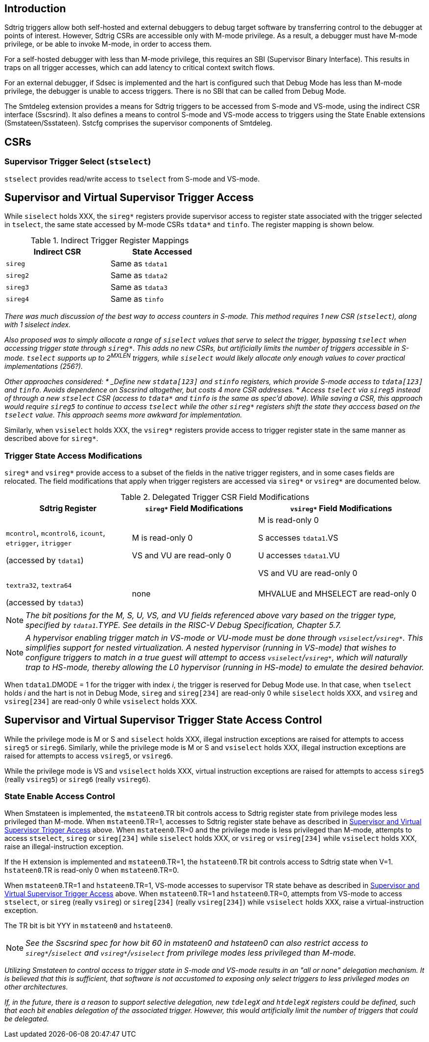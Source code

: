 [[intro]]
== Introduction

Sdtrig triggers allow both self-hosted and external debuggers to debug target software by transferring control to the debugger at points of interest.  However, Sdtrig CSRs are accessible only with M-mode privilege.  As a result, a debugger must have M-mode privilege, or be able to invoke M-mode, in order to access them.  

For a self-hosted debugger with less than M-mode privilege, this requires an SBI (Supervisor Binary Interface).  This results in traps on all trigger accesses, which can add latency to critical context switch flows.

For an external debugger, if Sdsec is implemented and the hart is configured such that Debug Mode has less than M-mode privilege, the debugger is unable to access triggers.  There is no SBI that can be called from Debug Mode.

The Smtdeleg extension provides a means for Sdtrig triggers to be accessed from S-mode and VS-mode, using the indirect CSR interface (Sscsrind).  It also defines a means to control S-mode and VS-mode access to triggers using the State Enable extensions (Smstateen/Ssstateen).  Sstcfg comprises the supervisor components of Smtdeleg.

[[body]]
== CSRs

=== Supervisor Trigger Select (`stselect`)

`stselect` provides read/write access to `tselect` from S-mode and VS-mode.

== Supervisor and Virtual Supervisor Trigger Access

While `siselect` holds XXX, the `sireg*` registers provide supervisor access to register state associated with the trigger selected in `tselect`, the same state accessed by M-mode CSRs `tdata*` and `tinfo`. The register mapping is shown below.

.Indirect Trigger Register Mappings
[width="50%",options="header"]
|===
| Indirect CSR | State Accessed
| `sireg` | Same as `tdata1` 
| `sireg2` | Same as `tdata2` 
| `sireg3` | Same as `tdata3` 
| `sireg4` | Same as `tinfo` 
|===

[WARN]
====
_There was much discussion of the best way to access counters in S-mode.  This method requires 1 new CSR (`stselect`), along with 1 siselect index._

_Also proposed was to simply allocate a range of `siselect` values that serve to select the trigger, bypassing `tselect` when accessing trigger state through `sireg*`.  This adds no new CSRs, but artificially limits the number of triggers accessible in S-mode.  `tselect` supports up to 2^MXLEN^ triggers, while `siselect` would likely allocate only enough values to cover practical implementations (256?)._

_Other approaches considered:
* _Define new `stdata[123]` and `stinfo` registers, which provide S-mode access to `tdata[123]` and `tinfo`.  Avoids dependence on Sscsrind altogether, but costs 4 more CSR addresses._
* _Access `tselect` via `sireg5` instead of through a new `stselect` CSR (access to `tdata*` and `tinfo` is the same as spec'd above).  While saving a CSR, this approach would require `sireg5` to continue to access `tselect` while the other `sireg*` registers shift the state they acccess based on the `tselect` value.  This approach seems more awkward for implementation._
====

Similarly, when `vsiselect` holds XXX, the `vsireg*` registers provide access to trigger register state in the same manner as described above for `sireg*`.

=== Trigger State Access Modifications

`sireg*` and `vsireg*` provide access to a subset of the fields in the native trigger registers, and in some cases fields are relocated.  The field modifications that apply when trigger registers are accessed via `sireg*` or `vsireg*` are documented below.

.Delegated Trigger CSR Field Modifications
[options="header", cols="30%,30%,40%"]
|===
| Sdtrig Register | `sireg*` Field Modifications | `vsireg*` Field Modifications
| `mcontrol`, `mcontrol6`, `icount`, `etrigger`, `itrigger` 

(accessed by `tdata1`) | M is read-only 0 

VS and VU are read-only 0

| M is read-only 0

S accesses `tdata1`.VS

U accesses `tdata1`.VU

VS and VU are read-only 0
| `textra32`, `textra64` 

(accessed by `tdata3`) | none | MHVALUE and MHSELECT are read-only 0
|===

[NOTE]
====
_The bit positions for the M, S, U, VS, and VU fields referenced above vary based on the trigger type, specified by `tdata1`.TYPE.  See details in the RISC-V Debug Specification, Chapter 5.7._
====

[NOTE]
====
_A hypervisor enabling trigger match in VS-mode or VU-mode must be done through `vsiselect`/`vsireg*`.  This simplifies support for nested virtualization.  A nested hypervisor (running in VS-mode) that wishes to configure triggers to match in a true guest will attempt to access `vsiselect`/`vsireg*`, which will naturally trap to HS-mode, thereby allowing the L0 hypervisor (running in HS-mode) to emulate the desired behavior._
====

When `tdata1`.DMODE = 1 for the trigger with index _i_, the trigger is reserved for Debug Mode use.  In that case, when `tselect` holds _i_ and the hart is not in Debug Mode, `sireg` and `sireg[234]` are read-only 0 while `siselect` holds XXX, and `vsireg` and `vsireg[234]` are read-only 0 while `vsiselect` holds XXX.

== Supervisor and Virtual Supervisor Trigger State Access Control

While the privilege mode is M or S and `siselect` holds XXX, illegal instruction exceptions are raised for attempts to access `sireg5` or `sireg6`.  Similarly, while the privilege mode is M or S and `vsiselect` holds XXX, illegal instruction exceptions are raised for attempts to access `vsireg5`, or `vsireg6`.

While the privilege mode is VS and `vsiselect` holds XXX, virtual instruction exceptions are raised for attempts to access `sireg5` (really `vsireg5`) or `sireg6` (really `vsireg6`).

=== State Enable Access Control

When Smstateen is implemented, the `mstateen0`.TR bit controls access to Sdtrig register state from privilege modes less privileged than M-mode.  When `mstateen0`.TR=1, accesses to Sdtrig register state behave as described in <<Supervisor and Virtual Supervisor Trigger Access>> above.  When `mstateen0`.TR=0 and the privilege mode is less privileged than M-mode, attempts to access `stselect`, `sireg` or `sireg[234]` while `siselect` holds XXX, or `vsireg` or `vsireg[234]` while `vsiselect` holds XXX, raise an illegal-instruction exception.

If the H extension is implemented and `mstateen0`.TR=1, the `hstateen0`.TR bit controls access to Sdtrig state when V=1.  `hstateen0`.TR is read-only 0 when `mstateen0`.TR=0.

When `mstateen0`.TR=1 and `hstateen0`.TR=1, VS-mode accesses to supervisor TR state behave as described in <<Supervisor and Virtual Supervisor Trigger Access>> above.  When `mstateen0`.TR=1 and `hstateen0`.TR=0, attempts from VS-mode to access `stselect`, or `sireg` (really `vsireg`) or `sireg[234]` (really `vsireg[234]`) while `vsiselect` holds XXX, raise a virtual-instruction exception.

The TR bit is bit YYY in `mstateen0` and `hstateen0`.

[NOTE]
[%unbreakable]
====
_See the Sscsrind spec for how bit 60 in mstateen0 and hstateen0 can also restrict access to `sireg*`/`siselect` and `vsireg*`/`vsiselect` from privilege modes less privileged than M-mode._
====

[WARN]
====
_Utilizing Smstateen to control access to trigger state in S-mode and VS-mode results in an "all or none" delegation mechanism.  It is believed that this is sufficient, that software is not accustomed to exposing only select triggers to less privileged modes on other architectures._

_If, in the future, there is a reason to support selective delegation, new `tdelegX` and `htdelegX` registers could be defined, such that each bit enables delegation of the associated trigger.  However, this would artificially limit the number of triggers that could be delegated._
====




